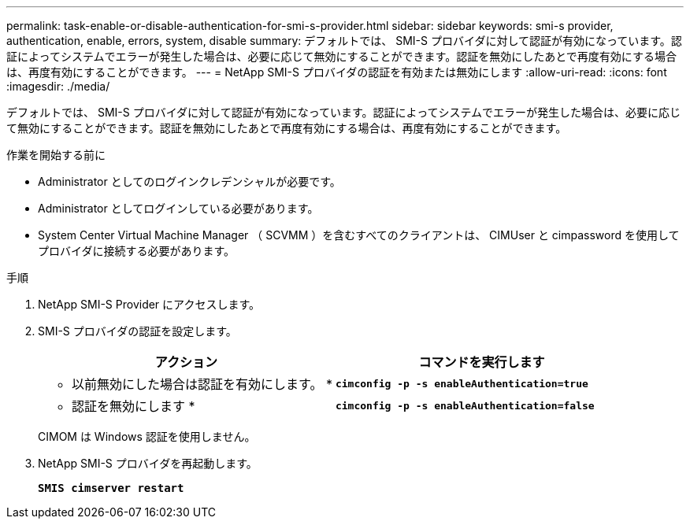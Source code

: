 ---
permalink: task-enable-or-disable-authentication-for-smi-s-provider.html 
sidebar: sidebar 
keywords: smi-s provider, authentication, enable, errors, system, disable 
summary: デフォルトでは、 SMI-S プロバイダに対して認証が有効になっています。認証によってシステムでエラーが発生した場合は、必要に応じて無効にすることができます。認証を無効にしたあとで再度有効にする場合は、再度有効にすることができます。 
---
= NetApp SMI-S プロバイダの認証を有効または無効にします
:allow-uri-read: 
:icons: font
:imagesdir: ./media/


[role="lead"]
デフォルトでは、 SMI-S プロバイダに対して認証が有効になっています。認証によってシステムでエラーが発生した場合は、必要に応じて無効にすることができます。認証を無効にしたあとで再度有効にする場合は、再度有効にすることができます。

.作業を開始する前に
* Administrator としてのログインクレデンシャルが必要です。
* Administrator としてログインしている必要があります。
* System Center Virtual Machine Manager （ SCVMM ）を含むすべてのクライアントは、 CIMUser と cimpassword を使用してプロバイダに接続する必要があります。


.手順
. NetApp SMI-S Provider にアクセスします。
. SMI-S プロバイダの認証を設定します。
+
[cols="2*"]
|===
| アクション | コマンドを実行します 


 a| 
* 以前無効にした場合は認証を有効にします。 *
 a| 
`*cimconfig -p -s enableAuthentication=true*`



 a| 
* 認証を無効にします *
 a| 
`*cimconfig -p -s enableAuthentication=false*`

|===
+
CIMOM は Windows 認証を使用しません。

. NetApp SMI-S プロバイダを再起動します。
+
`*SMIS cimserver restart*`


